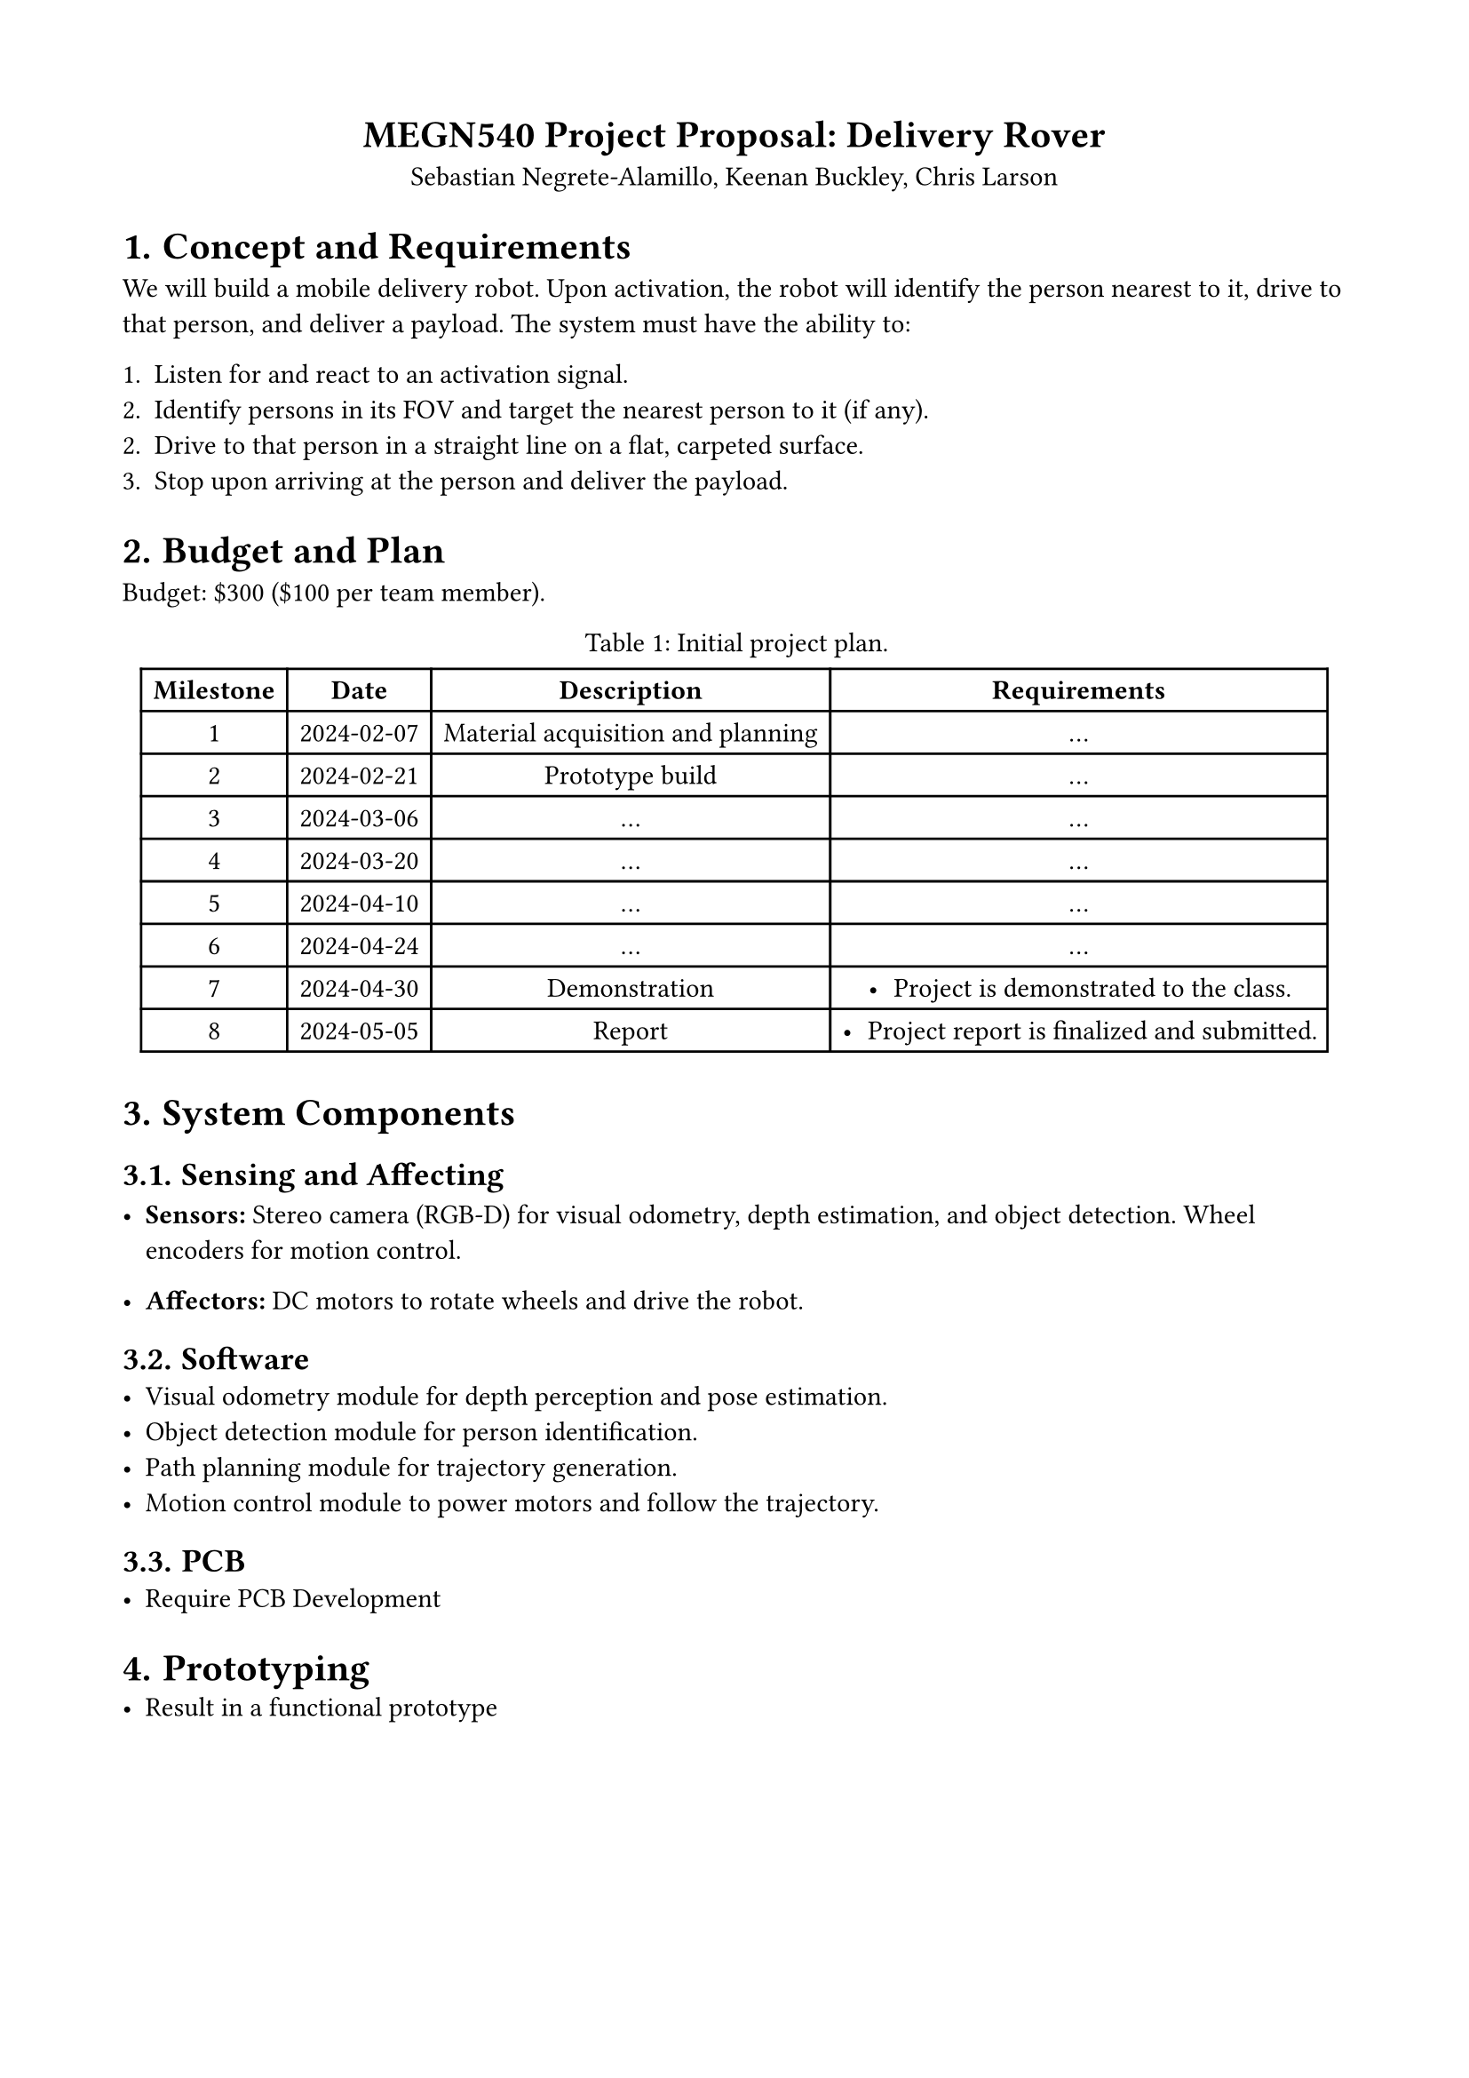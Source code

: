 #set page(margin: (top: 1.75cm, bottom: 1.75cm, left: 1.75cm, right: 1.75cm))
#set math.equation(numbering: "(1)")
#set align(center)
#show figure.where(kind: table): set figure.caption(position: top)

= MEGN540 Project Proposal: Delivery Rover
Sebastian Negrete-Alamillo, Keenan Buckley, Chris Larson

#set heading(numbering: "1.")
#set align(left)

= Concept and Requirements
We will build a mobile delivery robot. Upon activation, the robot will identify the person nearest to it, drive to that person, and deliver a payload. The system must have the ability to:

1. Listen for and react to an activation signal.
2. Identify persons in its FOV and target the nearest person to it (if any).
2. Drive to that person in a straight line on a flat, carpeted surface.
3. Stop upon arriving at the person and deliver the payload.

= Budget and Plan
Budget: \$300 (\$100 per team member).

#figure(table(
  columns: (auto, auto, auto, auto),
  rows: auto,
  // Header
  [*Milestone*],
  [*Date*],
  [*Description*],
  [*Requirements*],
  // Milestone 1
  [1],
  [2024-02-07],
  [Material acquisition and planning],
  [
    ...
  ],
  // Milestone 2
  [2],
  [2024-02-21],
  [Prototype build],
  [
  ...
  ],
  // Milestone 3
  [3],
  [2024-03-06],
  [...],
  [...],
  // Milestone 4
  [4],
  [2024-03-20],
  [...],
  [...],
  // Milestone 5
  [5],
  [2024-04-10],
  [...],
  [...],
  // Milestone 6
  [6],
  [2024-04-24],
  [...],
  [...],
  // Milestone 7
  [7],
  [2024-04-30],
  [Demonstration],
  [
    - Project is demonstrated to the class.
  ],
  // Milestone 8
  [8],
  [2024-05-05],
  [Report],
  [
    - Project report is finalized and submitted.
  ],
), caption: "Initial project plan.") <project_plan>

= System Components

== Sensing and Affecting

- #strong("Sensors:") Stereo camera (RGB-D) for visual odometry, depth estimation, and object detection. Wheel encoders for motion control.

- #strong("Affectors:") DC motors to rotate wheels and drive the robot.

== Software
- Visual odometry module for depth perception and pose estimation.
- Object detection module for person identification.
- Path planning module for trajectory generation.
- Motion control module to power motors and follow the trajectory.

== PCB
- Require PCB Development

= Prototyping
- Result in a functional prototype
